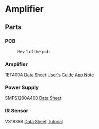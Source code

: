 * Amplifier
** Parts
*** PCB
#+CAPTION: Rev 1 of the pcb
#+NAME:   fig:PCB
[[./doc/pcb-r1.png]]

*** Amplifier
1ET400A
[[./doc/1ET400A - Data Sheet (1.00).pdf][Data Sheet]]
[[./doc/EVAL1 - Users Guide (1.25).pdf][User's Guide]]
[[./doc/EVAL1-SMPS1200A400 - App Note (1.00).pdf][App Note]]
*** Power Supply
SMPS1200A400
[[./doc/datasheet_hypex_SMPS1200_datasheet.pdf][Data Sheet]]
*** IR Sensor
VS1838B
[[./doc/VS1838-Infrared-Receiver-datasheet.pdf][Data Sheet]]
[[https://electronoobs.com/eng_arduino_tut34][Tutorial]]
